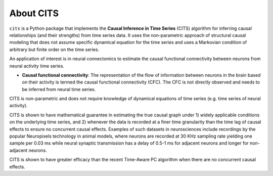 About CITS
==========

``cits`` is a Python package that implements the **Causal Inference in Time Series** (CITS) algorithm for inferring causal relationships (and their strengths) from time series data. It uses the non-parametric approach of structural causal modeling that does not assume specific dynamical equation for the time series and uses a Markovian condition of arbitrary but finite order on the time series.  

An application of interest is in neural connectomics to estimate the causal functional connectivity between neurons from neural activity time series.

- **Causal functional connectivity**: The representation of the flow of information between neurons in the brain based on their activity is termed the causal functional connectivity (CFC). The CFC is not directly observed and needs to be inferred from neural time series. 

.. image:: Schematic.png
    :align: center
    :width: 500

CITS is non-parametric and does not require knowledge of dynamical equations of time series (e.g. time series of neural activity).

CITS is shown to have mathematical guarantee in estimating the true causal graph under 1) widely applicable conditions on the underlying time series, and 2) whenever the data is recorded at a finer time granularity than the time lag of causal effects to ensure no concurrent causal effects. Examples of such datasets in neurosciences include recordings by the popular Neuropixels technology in animal models, where neurons are recorded at 30 KHz sampling rate yielding one sample per 0.03 ms while neural synaptic transmission has a delay of 0.5-1 ms for adjacent neurons and longer for non-adjacent neurons.

CITS is shown to have greater efficacy than the recent Time-Aware PC algorithm when there are no concurrent causal effects. 

.. The package currently supports the following methods:

.. - :ref:`Time-Aware PC Algorithm <Time-Aware PC Algorithm>`
.. - :ref:`PC Algorithm <PC Algorithm>`
.. - :ref:`Granger Causality <Granger Causality>`